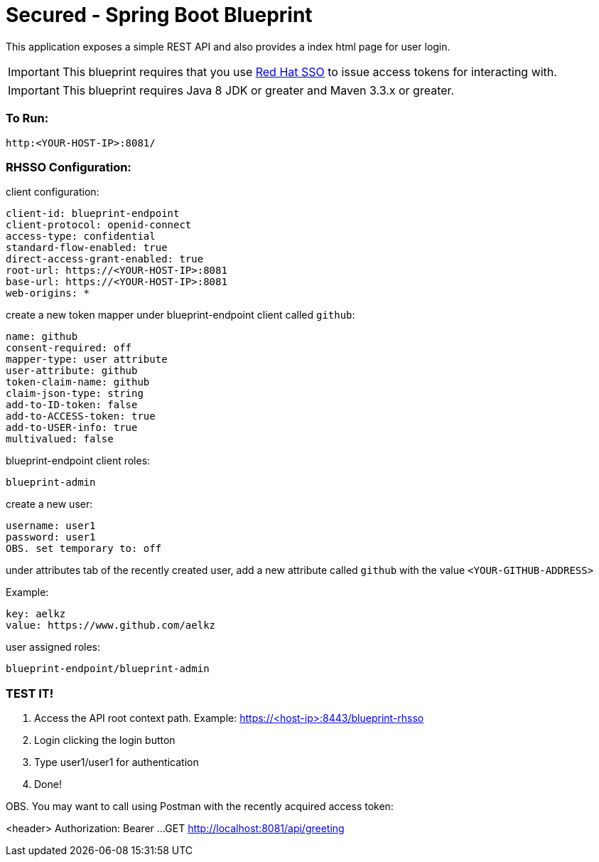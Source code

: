 = Secured - Spring Boot Blueprint

This application exposes a simple REST API and also provides a index html page for user login.

IMPORTANT: This blueprint requires that you use link:https://access.redhat.com/products/red-hat-single-sign-on[Red Hat SSO] to issue access tokens for interacting with.

IMPORTANT: This blueprint requires Java 8 JDK or greater and Maven 3.3.x or greater.

=== To Run:

```
http:<YOUR-HOST-IP>:8081/
```

=== RHSSO Configuration:

client configuration:

```
client-id: blueprint-endpoint
client-protocol: openid-connect
access-type: confidential
standard-flow-enabled: true
direct-access-grant-enabled: true
root-url: https://<YOUR-HOST-IP>:8081
base-url: https://<YOUR-HOST-IP>:8081
web-origins: *
```

create a new token mapper under blueprint-endpoint client called `github`:

```
name: github
consent-required: off
mapper-type: user attribute
user-attribute: github
token-claim-name: github
claim-json-type: string
add-to-ID-token: false
add-to-ACCESS-token: true
add-to-USER-info: true
multivalued: false
```

blueprint-endpoint client roles:

```
blueprint-admin
```

create a new user:
```
username: user1
password: user1
OBS. set temporary to: off
```

under attributes tab of the recently created user, add a new attribute called `github`
with the value `<YOUR-GITHUB-ADDRESS>`

Example:

```
key: aelkz
value: https://www.github.com/aelkz
```

user assigned roles:

```
blueprint-endpoint/blueprint-admin
```

=== TEST IT!

1. Access the API root context path. Example:
https://<host-ip>:8443/blueprint-rhsso

2. Login clicking the login button

3. Type user1/user1 for authentication

4. Done!

OBS. You may want to call using Postman with the recently acquired access token:

<header> Authorization: Bearer ...
GET http://localhost:8081/api/greeting
